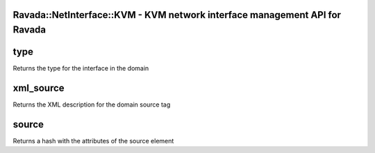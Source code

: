 .. highlight:: perl


Ravada::NetInterface::KVM - KVM network interface management API for Ravada
===========================================================================

type
====


Returns the type for the interface in the domain


xml_source
==========


Returns the XML description for the domain source tag


source
======


Returns a hash with the attributes of the source element


